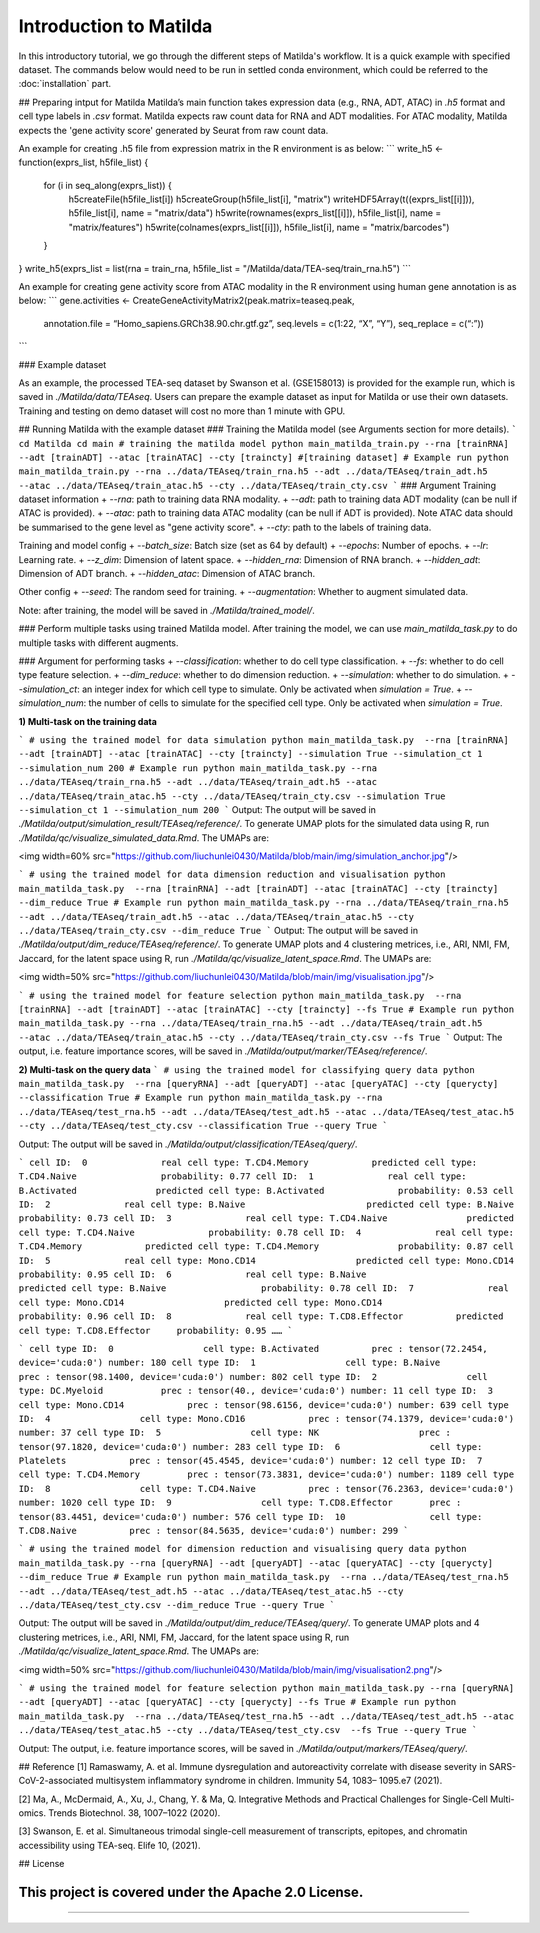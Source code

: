 Introduction to Matilda
========================================

In this introductory tutorial, we go through the different steps of Matilda's workflow. It is a quick example with specified dataset. The commands below would need to be run in settled conda environment, which could be referred to the :doc:`installation` part.

## Preparing intput for Matilda
Matilda’s main function takes expression data (e.g., RNA, ADT, ATAC) in `.h5` format and cell type labels in `.csv` format. Matilda expects raw count data for RNA and ADT modalities. For ATAC modality, Matilda expects the 'gene activity score' generated by Seurat from raw count data.

An example for creating .h5 file from expression matrix in the R environment is as below:
```
write_h5 <- function(exprs_list, h5file_list) {  
  for (i in seq_along(exprs_list)) {
    h5createFile(h5file_list[i])
    h5createGroup(h5file_list[i], "matrix")
    writeHDF5Array(t((exprs_list[[i]])), h5file_list[i], name = "matrix/data")
    h5write(rownames(exprs_list[[i]]), h5file_list[i], name = "matrix/features")
    h5write(colnames(exprs_list[[i]]), h5file_list[i], name = "matrix/barcodes")
  }  
}
write_h5(exprs_list = list(rna = train_rna, h5file_list = "/Matilda/data/TEA-seq/train_rna.h5")
```

An example for creating gene activity score from ATAC modality in the R environment using human gene annotation is as below:
```
gene.activities <- CreateGeneActivityMatrix2(peak.matrix=teaseq.peak,
                                             annotation.file = “Homo_sapiens.GRCh38.90.chr.gtf.gz”,
                                             seq.levels = c(1:22, “X”, “Y”),
                                             seq_replace = c(“:”))
```

### Example dataset


As an example, the processed TEA-seq dataset by Swanson et al. (GSE158013) is provided for the example run, which is saved in `./Matilda/data/TEAseq`.
Users can prepare the example dataset as input for Matilda or use their own datasets.
Training and testing on demo dataset will cost no more than 1 minute with GPU.

## Running Matilda with the example dataset
### Training the Matilda model (see Arguments section for more details).
```
cd Matilda
cd main
# training the matilda model
python main_matilda_train.py --rna [trainRNA] --adt [trainADT] --atac [trainATAC] --cty [traincty] #[training dataset]
# Example run
python main_matilda_train.py --rna ../data/TEAseq/train_rna.h5 --adt ../data/TEAseq/train_adt.h5 --atac ../data/TEAseq/train_atac.h5 --cty ../data/TEAseq/train_cty.csv
```
### Argument
Training dataset information
+ `--rna`: path to training data RNA modality.
+ `--adt`: path to training data ADT modality (can be null if ATAC is provided).
+ `--atac`: path to training data ATAC modality (can be null if ADT is provided). Note ATAC data should be summarised to the gene level as "gene activity score".
+ `--cty`: path to the labels of training data.

Training and model config
+ `--batch_size`: Batch size (set as 64 by default)
+ `--epochs`: Number of epochs.
+ `--lr`: Learning rate.
+ `--z_dim`: Dimension of latent space.
+ `--hidden_rna`: Dimension of RNA branch.
+ `--hidden_adt`: Dimension of ADT branch.
+ `--hidden_atac`: Dimension of ATAC branch.

Other config
+ `--seed`: The random seed for training.
+ `--augmentation`: Whether to augment simulated data.

Note: after training, the model will be saved in `./Matilda/trained_model/`.

### Perform multiple tasks using trained Matilda model.
After training the model, we can use `main_matilda_task.py` to do multiple tasks with different augments.

### Argument for performing tasks
+ `--classification`: whether to do cell type classification.
+ `--fs`: whether to do cell type feature selection.
+ `--dim_reduce`: whether to do dimension reduction.
+ `--simulation`: whether to do simulation. 
+ `--simulation_ct`: an integer index for which cell type to simulate. Only be activated when `simulation = True`.
+ `--simulation_num`: the number of cells to simulate for the specified cell type. Only be activated when `simulation = True`.


**1) Multi-task on the training data**

```
# using the trained model for data simulation
python main_matilda_task.py  --rna [trainRNA] --adt [trainADT] --atac [trainATAC] --cty [traincty] --simulation True --simulation_ct 1 --simulation_num 200
# Example run
python main_matilda_task.py --rna ../data/TEAseq/train_rna.h5 --adt ../data/TEAseq/train_adt.h5 --atac ../data/TEAseq/train_atac.h5 --cty ../data/TEAseq/train_cty.csv --simulation True --simulation_ct 1 --simulation_num 200
```
Output: The output will be saved in `./Matilda/output/simulation_result/TEAseq/reference/`. To generate UMAP plots for the simulated data using R, run `./Matilda/qc/visualize_simulated_data.Rmd`. The UMAPs are:

<img width=60% src="https://github.com/liuchunlei0430/Matilda/blob/main/img/simulation_anchor.jpg"/> 

```
# using the trained model for data dimension reduction and visualisation
python main_matilda_task.py  --rna [trainRNA] --adt [trainADT] --atac [trainATAC] --cty [traincty] --dim_reduce True
# Example run
python main_matilda_task.py --rna ../data/TEAseq/train_rna.h5 --adt ../data/TEAseq/train_adt.h5 --atac ../data/TEAseq/train_atac.h5 --cty ../data/TEAseq/train_cty.csv --dim_reduce True
```
Output: The output will be saved in `./Matilda/output/dim_reduce/TEAseq/reference/`. To generate UMAP plots and 4 clustering metrices, i.e., ARI, NMI, FM, Jaccard, for the latent space using R, run `./Matilda/qc/visualize_latent_space.Rmd`. The UMAPs are:

<img width=50% src="https://github.com/liuchunlei0430/Matilda/blob/main/img/visualisation.jpg"/> 

```
# using the trained model for feature selection
python main_matilda_task.py  --rna [trainRNA] --adt [trainADT] --atac [trainATAC] --cty [traincty] --fs True
# Example run
python main_matilda_task.py --rna ../data/TEAseq/train_rna.h5 --adt ../data/TEAseq/train_adt.h5 --atac ../data/TEAseq/train_atac.h5 --cty ../data/TEAseq/train_cty.csv --fs True
```
Output: The output, i.e. feature importance scores, will be saved in `./Matilda/output/marker/TEAseq/reference/`. 


**2) Multi-task on the query data**
```
# using the trained model for classifying query data
python main_matilda_task.py  --rna [queryRNA] --adt [queryADT] --atac [queryATAC] --cty [querycty] --classification True
# Example run
python main_matilda_task.py --rna ../data/TEAseq/test_rna.h5 --adt ../data/TEAseq/test_adt.h5 --atac ../data/TEAseq/test_atac.h5 --cty ../data/TEAseq/test_cty.csv --classification True --query True
```

Output: The output will be saved in `./Matilda/output/classification/TEAseq/query/`.

```
cell ID:  0 	 	 real cell type: T.CD4.Memory 	 	 predicted cell type: T.CD4.Naive 	 	 probability: 0.77
cell ID:  1 	 	 real cell type: B.Activated 	 	   predicted cell type: B.Activated 	 	 probability: 0.53
cell ID:  2 	 	 real cell type: B.Naive 	 	       predicted cell type: B.Naive 	 	     probability: 0.73
cell ID:  3 	 	 real cell type: T.CD4.Naive 	 	   predicted cell type: T.CD4.Naive 	 	 probability: 0.78
cell ID:  4 	 	 real cell type: T.CD4.Memory 	 	 predicted cell type: T.CD4.Memory 	 	 probability: 0.87
cell ID:  5 	 	 real cell type: Mono.CD14 	 	     predicted cell type: Mono.CD14 	 	   probability: 0.95
cell ID:  6 	 	 real cell type: B.Naive 	 	       predicted cell type: B.Naive 	 	     probability: 0.78
cell ID:  7 	 	 real cell type: Mono.CD14 	 	     predicted cell type: Mono.CD14 	 	   probability: 0.96
cell ID:  8 	 	 real cell type: T.CD8.Effector 	 predicted cell type: T.CD8.Effector 	 probability: 0.95
……
```

```
cell type ID:  0                 cell type: B.Activated          prec : tensor(72.2454, device='cuda:0') number: 180
cell type ID:  1                 cell type: B.Naive              prec : tensor(98.1400, device='cuda:0') number: 802
cell type ID:  2                 cell type: DC.Myeloid           prec : tensor(40., device='cuda:0') number: 11
cell type ID:  3                 cell type: Mono.CD14            prec : tensor(98.6156, device='cuda:0') number: 639
cell type ID:  4                 cell type: Mono.CD16            prec : tensor(74.1379, device='cuda:0') number: 37
cell type ID:  5                 cell type: NK                   prec : tensor(97.1820, device='cuda:0') number: 283
cell type ID:  6                 cell type: Platelets            prec : tensor(45.4545, device='cuda:0') number: 12
cell type ID:  7                 cell type: T.CD4.Memory         prec : tensor(73.3831, device='cuda:0') number: 1189
cell type ID:  8                 cell type: T.CD4.Naive          prec : tensor(76.2363, device='cuda:0') number: 1020
cell type ID:  9                 cell type: T.CD8.Effector       prec : tensor(83.4451, device='cuda:0') number: 576
cell type ID:  10                cell type: T.CD8.Naive          prec : tensor(84.5635, device='cuda:0') number: 299
```


```
# using the trained model for dimension reduction and visualising query data
python main_matilda_task.py --rna [queryRNA] --adt [queryADT] --atac [queryATAC] --cty [querycty] --dim_reduce True
# Example run
python main_matilda_task.py  --rna ../data/TEAseq/test_rna.h5 --adt ../data/TEAseq/test_adt.h5 --atac ../data/TEAseq/test_atac.h5 --cty ../data/TEAseq/test_cty.csv --dim_reduce True --query True
```

Output: The output will be saved in `./Matilda/output/dim_reduce/TEAseq/query/`. To generate UMAP plots and 4 clustering metrices, i.e., ARI, NMI, FM, Jaccard, for the latent space using R, run `./Matilda/qc/visualize_latent_space.Rmd`. The UMAPs are:

<img width=50% src="https://github.com/liuchunlei0430/Matilda/blob/main/img/visualisation2.png"/>  

```
# using the trained model for feature selection
python main_matilda_task.py --rna [queryRNA] --adt [queryADT] --atac [queryATAC] --cty [querycty] --fs True
# Example run
python main_matilda_task.py  --rna ../data/TEAseq/test_rna.h5 --adt ../data/TEAseq/test_adt.h5 --atac ../data/TEAseq/test_atac.h5 --cty ../data/TEAseq/test_cty.csv  --fs True --query True
```

Output: The output, i.e. feature importance scores, will be saved in `./Matilda/output/markers/TEAseq/query/`. 


## Reference
[1] Ramaswamy, A. et al. Immune dysregulation and autoreactivity correlate with disease severity in
SARS-CoV-2-associated multisystem inflammatory syndrome in children. Immunity 54, 1083–
1095.e7 (2021).

[2] Ma, A., McDermaid, A., Xu, J., Chang, Y. & Ma, Q. Integrative Methods and Practical Challenges
for Single-Cell Multi-omics. Trends Biotechnol. 38, 1007–1022 (2020).

[3] Swanson, E. et al. Simultaneous trimodal single-cell measurement of transcripts, epitopes, and
chromatin accessibility using TEA-seq. Elife 10, (2021).

## License

This project is covered under the Apache 2.0 License.
--------------



,,,,,,,,,,,,,,,,,,,,,,,,,,,,,,,,,,,,,,,,,,,,,
